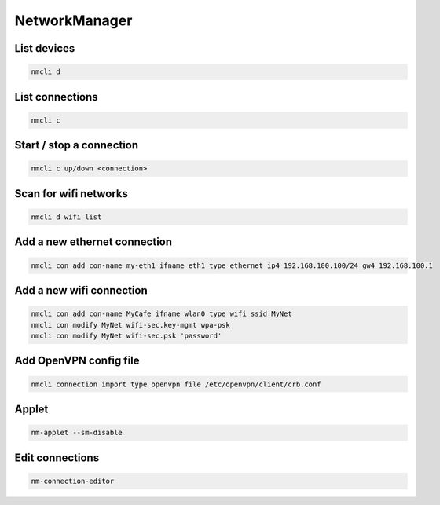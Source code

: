 ###############
NetworkManager
###############

List devices
============

.. code-block:: bash

  nmcli d

  
List connections
================

.. code-block:: bash

  nmcli c

Start / stop a connection
=========================

.. code-block:: bash

  nmcli c up/down <connection>


Scan for wifi networks
=======================

.. code-block:: bash

  nmcli d wifi list


Add a new ethernet connection
=============================

.. code:: bash

  nmcli con add con-name my-eth1 ifname eth1 type ethernet ip4 192.168.100.100/24 gw4 192.168.100.1

  
Add a new wifi connection
=========================

.. code-block:: bash

  nmcli con add con-name MyCafe ifname wlan0 type wifi ssid MyNet
  nmcli con modify MyNet wifi-sec.key-mgmt wpa-psk
  nmcli con modify MyNet wifi-sec.psk 'password'


Add OpenVPN config file
========================

.. code-block:: bash

  nmcli connection import type openvpn file /etc/openvpn/client/crb.conf
  
  
Applet
======

.. code-block:: bash

  nm-applet --sm-disable


Edit connections
================

.. code-block:: bash

  nm-connection-editor
